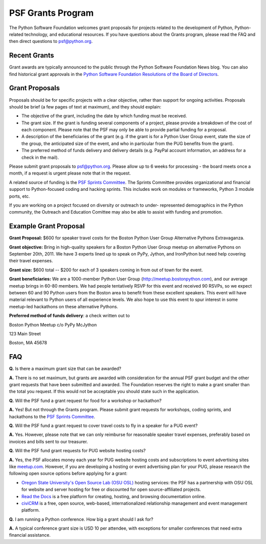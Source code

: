 PSF Grants Program
==================

The Python Software Foundation welcomes grant proposals for projects related
to the development of Python, Python-related technology, and educational
resources. If you have questions about the Grants program, please read the
FAQ and then direct questions to `psf@python.org <mailto:psf%40python.org>`_.

Recent Grants
-------------

Grant awards are typically announced to the public through the Python
Software Foundation News blog. You can also find historical grant approvals
in the `Python Software Foundation Resolutions of the Board of Directors <http://www.python.org/psf/records/board/resolutions/>`_.

Grant Proposals
---------------

Proposals should be for specific projects with a clear objective, rather than
support for ongoing activities. Proposals should be brief (a few pages of
text at maximum), and they should explain:

- The objective of the grant, including the date by which funding must be received.

- The grant size. If the grant is funding several components of a project, please provide a breakdown of the cost of each component. Please note that the PSF may only be able to provide partial funding for a proposal.

- A description of the beneficiaries of the grant (e.g. if the grant is for a Python User Group event, state the size of the group, the anticipated size of the event, and who in particular from the PUG benefits from the grant).

- The preferred method of funds delivery and delivery details (e.g. PayPal account information, an address for a check in the mail).

Please submit grant proposals to `psf@python.org <mailto:psf%40python.org>`_. Please allow up to 6
weeks for processing - the board meets once a month, if a request is urgent
please note that in the request.

A related source of funding is the `PSF Sprints Committee <http://pythonsprints.com/>`_. The Sprints
Committee provides organizational and financial support to Python-focused
coding and hacking sprints. This includes work on modules or frameworks,
Python 3 module ports, etc.

If you are working on a project focused on diversity or outreach to
under- represented demographics in the Python community, the Outreach
and Education Comittee may also be able to assist with funding and
promotion.

Example Grant Proposal
----------------------

**Grant Proposal:** $600 for speaker travel costs for the Boston Python User
Group Alternative Pythons Extravaganza.

**Grant objective:** Bring in high-quality speakers for a Boston Python User
Group meetup on alternative Pythons on September 20th, 2011. We have 3
experts lined up to speak on PyPy, Jython, and IronPython but need help
covering their travel expenses.

**Grant size:** $600 total -- $200 for each of 3 speakers coming in from out
of town for the event.

**Grant beneficiaries:** We are a 1000-member Python User Group
(`http://meetup.bostonpython.com <http://meetup.bostonpython.com>`_), and our average meetup brings in 60-80
members. We had people tentatively RSVP for this event and received 90 RSVPs,
so we expect between 60 and 90 Python users from the Boston area to benefit
from these excellent speakers. This event will have material relevant to
Python users of all experience levels. We also hope to use this event to spur
interest in some meetup-led hackathons on these alternative Pythons.

**Preferred method of funds delivery**: a check written out to 

Boston Python Meetup c/o PyPy McJython 

123 Main Street 

Boston, MA 45678

FAQ
---

**Q.** Is there a maximum grant size that can be awarded? 

**A.** There is no set maximum, but grants are awarded with consideration for
the annual PSF grant budget and the other grant requests that have been
submitted and awarded. The Foundation reserves the right to make a grant
smaller than the total you request. If this would not be acceptable you
should state such in the application.

**Q.** Will the PSF fund a grant request for food for a workshop or hackathon? 

**A.** Yes! But not through the Grants program. Please submit grant requests
for workshops, coding sprints, and hackathons to the `PSF Sprints Committee <http://pythonsprints.com/>`_.

**Q.** Will the PSF fund a grant request to cover travel costs to fly in a
speaker for a PUG event?

**A.** Yes. However, please note that we can only reimburse for reasonable
speaker travel expenses, preferably based on invoices and bills sent to our
treasurer.

**Q.** Will the PSF fund grant requests for PUG website hosting costs? 

**A.** Yes, the PSF allocates money each year for PUG website hosting costs
and subscriptions to event advertising sites like `meetup.com <http://meetup.com>`_. However, if
you are developing a hosting or event advertising plan for your PUG, please
research the following open source options before applying for a grant:

- `Oregon State University's Open Source Lab (OSU OSL) <http://osuosl.org/services/hosting>`_ hosting services: the PSF has a partnership with OSU OSL for website and server hosting for free or discounted for open source-affiliated projects.

- `Read the Docs <http://readthedocs.org/>`_ is a free platform for creating, hosting, and browsing documentation online.

- `civiCRM <http://civicrm.org/>`_ is a free, open source, web-based, internationalized relationship management and event management platform.

**Q.** I am running a Python conference. How big a grant should I ask for? 

**A.** A typical conference grant size is USD 10 per attendee, with
exceptions for smaller conferences that need extra financial assistance.